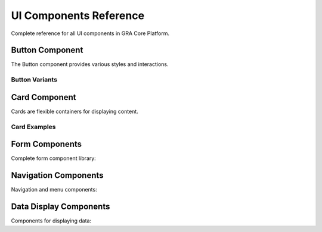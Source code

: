 UI Components Reference
=======================

Complete reference for all UI components in GRA Core Platform.

.. react-component:: ComponentShowcase
   :interactive: true
   :height: 800px

Button Component
----------------

The Button component provides various styles and interactions.

.. react-component:: Button
   :props: {"children": "Primary Button", "variant": "primary"}
   :preview:
   :source:

Button Variants
~~~~~~~~~~~~~~~

.. react-component:: ButtonVariants
   :interactive: true

Card Component
--------------

Cards are flexible containers for displaying content.

.. react-component:: Card
   :props: {"title": "Sample Card", "content": "This is a sample card component with some content."}
   :preview:
   :source:

Card Examples
~~~~~~~~~~~~~

.. react-component:: CardExamples
   :interactive: true
   :height: 500px

Form Components
---------------

Complete form component library:

.. react-component:: FormComponents
   :interactive: true
   :height: 600px

Navigation Components
---------------------

Navigation and menu components:

.. react-component:: NavigationComponents
   :interactive: true
   :height: 400px

Data Display Components
-----------------------

Components for displaying data:

.. react-component:: DataDisplayComponents
   :interactive: true
   :height: 500px
